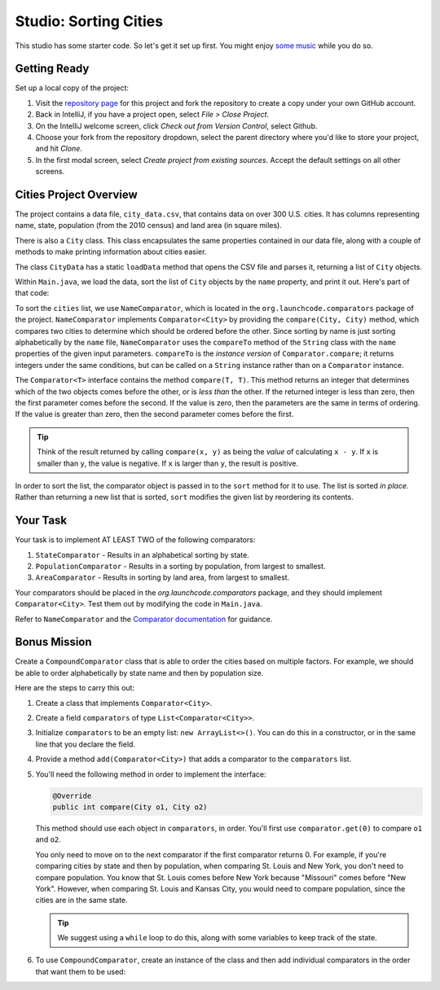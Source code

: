 Studio: Sorting Cities
=======================

This studio has some starter code. So let's get it set up first. You might
enjoy `some music <https://www.youtube.com/watch?v=jJMxwBmQWHA>`__ while you do
so.

Getting Ready
--------------

Set up a local copy of the project:

#. Visit the `repository page <https://github.com/LaunchCodeEducation/sorting-cities>`__
   for this project and fork the repository to create a copy under your own
   GitHub account.
#. Back in IntelliJ, if you have a project open, select *File > Close Project*.
#. On the IntelliJ welcome screen, click *Check out from Version Control*,
   select Github.
#. Choose your fork from the repository dropdown, select the parent directory
   where you'd like to store your project, and hit *Clone*.
#. In the first modal screen, select *Create project from existing sources*.
   Accept the default settings on all other screens.

Cities Project Overview
------------------------

The project contains a data file, ``city_data.csv``, that contains data on over
300 U.S. cities. It has columns representing name, state, population (from the
2010 census) and land area (in square miles).

There is also a ``City`` class. This class encapsulates the same properties
contained in our data file, along with a couple of methods to make printing
information about cities easier.

The class ``CityData`` has a static ``loadData`` method that opens the CSV
file and parses it, returning a list of ``City`` objects.

Within ``Main.java``, we load the data, sort the list of ``City`` objects by
the ``name`` property, and print it out. Here's part of that code:

.. sourcecode:: java
   :lineno-start: 11

   ArrayList<City> cities = CityData.loadData();


   NameComparator comparator = new NameComparator();
   cities.sort(comparator);

To sort the ``cities`` list, we use ``NameComparator``, which is located in the
``org.launchcode.comparators`` package of the project. ``NameComparator``
implements ``Comparator<City>`` by providing the ``compare(City, City)``
method, which compares two cities to determine which should be ordered before
the other. Since sorting by name is just sorting alphabetically by the ``name``
file, ``NameComparator`` uses the ``compareTo`` method of the ``String`` class
with the ``name`` properties of the given input parameters. ``compareTo`` is
the *instance version* of ``Comparator.compare``; it returns integers under the
same conditions, but can be called on a ``String`` instance rather than on a
``Comparator`` instance.

The ``Comparator<T>`` interface contains the method ``compare(T, T)``. This
method returns an integer that determines which of the two objects comes
before the other, or is *less than* the other. If the returned integer is less
than zero, then the first parameter comes before the second. If the value is
zero, then the parameters are the same in terms of ordering. If the value is
greater than zero, then the second parameter comes before the first.

.. admonition:: Tip

   Think of the result returned by calling ``compare(x, y)`` as being the
   *value* of calculating ``x - y``. If ``x`` is smaller than ``y``, the value
   is negative. If ``x`` is larger than ``y``, the result is positive.

In order to sort the list, the comparator object is passed in to the ``sort``
method for it to use. The list is sorted *in place*. Rather than returning a
new list that is sorted, ``sort`` modifies the given list by reordering its
contents.

Your Task
----------

Your task is to implement AT LEAST TWO of the following comparators:

#. ``StateComparator`` - Results in an alphabetical sorting by state.
#. ``PopulationComparator`` - Results in a sorting by population, from largest
   to smallest.
#. ``AreaComparator`` - Results in sorting by land area, from largest to
   smallest.

Your comparators should be placed in the `org.launchcode.comparators` package,
and they should implement ``Comparator<City>``. Test them out by modifying the
code in ``Main.java``.

Refer to ``NameComparator`` and the `Comparator documentation <http://docs.oracle.com/javase/8/docs/api/java/util/Comparator.html>`__ for guidance.

Bonus Mission
--------------

Create a ``CompoundComparator`` class that is able to order the cities based on
multiple factors. For example, we should be able to order alphabetically by
state name and then by population size.

Here are the steps to carry this out:

#. Create a class that implements ``Comparator<City>``.
#. Create a field ``comparators`` of type ``List<Comparator<City>>``.
#. Initialize ``comparators`` to be an empty list: ``new ArrayList<>()``. You
   can do this in a constructor, or in the same line that you declare the
   field.
#. Provide a method ``add(Comparator<City>)`` that adds a comparator to the
   ``comparators`` list.
#. You'll need the following method in order to implement the interface:

   .. sourcecode:: java

      @Override
      public int compare(City o1, City o2)

   This method should use each object in ``comparators``, in order. You'll first
   use ``comparator.get(0)`` to compare ``o1`` and ``o2``.

   You only need to move on to the next comparator if the first comparator
   returns 0. For example, if you're comparing cities by state and then by
   population, when comparing St. Louis and New York, you don't need to compare
   population. You know that St. Louis comes before New York because
   "Missouri" comes before "New York". However, when comparing St. Louis and
   Kansas City, you would need to compare population, since the cities are in
   the same state.

   .. admonition:: Tip

      We suggest using a ``while`` loop to do this, along with some variables to
      keep track of the state.

#. To use ``CompoundComparator``, create an instance of the class and then add
   individual comparators in the order that want them to be used:

   .. sourcecode:: java
      :linenos:

      CompoundComparator comparator = new CompoundComparator();
      comparator.add(new StateComparator());
      comparator.add(new PopulationComparator());

